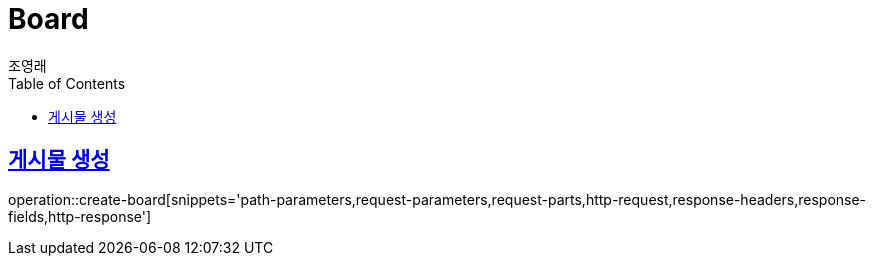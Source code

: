 = Board
조영래;
:doctype: book
:icons: font
:source-highlighter: highlightjs
:toc: left
:toclevels: 2
:sectlinks:
:operation-curl-request-title: Example request
:operation-http-response-title: Example response

[[create-board]]
== 게시물 생성

operation::create-board[snippets='path-parameters,request-parameters,request-parts,http-request,response-headers,response-fields,http-response']